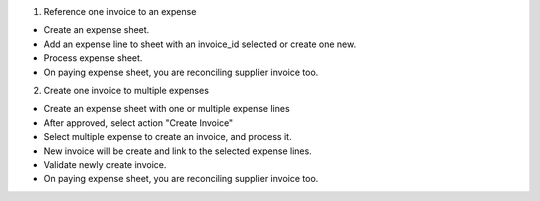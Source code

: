 1. Reference one invoice to an expense

* Create an expense sheet.
* Add an expense line to sheet with an invoice_id selected or create one new.
* Process expense sheet.
* On paying expense sheet, you are reconciling supplier invoice too.

2. Create one invoice to multiple expenses

* Create an expense sheet with one or multiple expense lines
* After approved, select action "Create Invoice"
* Select multiple expense to create an invoice, and process it.
* New invoice will be create and link to the selected expense lines.
* Validate newly create invoice.
* On paying expense sheet, you are reconciling supplier invoice too.
